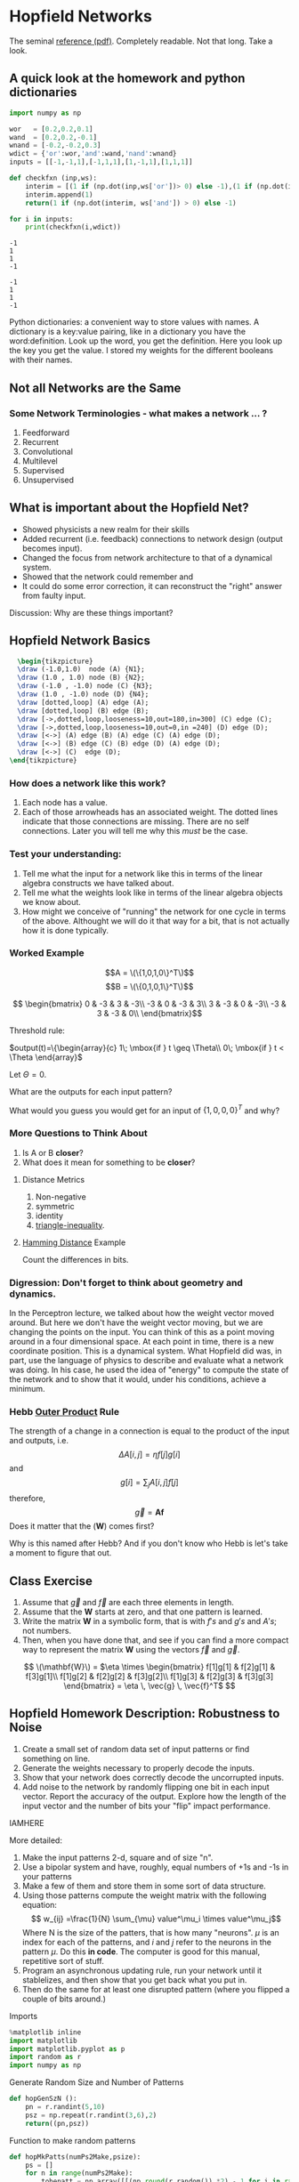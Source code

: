 * Hopfield Networks
  :PROPERTIES:
  :CUSTOM_ID: hopfield-networks
  :END:

The seminal [[http://www.pnas.org/content/pnas/79/8/2554.full.pdf][reference (pdf)]]. Completely readable. Not that long. Take a look.

** A quick look at the homework and python dictionaries


#+BEGIN_SRC python :results silent :exports code :session *xor*
  import numpy as np
#+END_SRC


#+BEGIN_SRC python :results output :exports both :session *xor*
  wor   = [0.2,0.2,0.1]
  wand  = [0.2,0.2,-0.1]
  wnand = [-0.2,-0.2,0.3]
  wdict = {'or':wor,'and':wand,'nand':wnand}
  inputs = [[-1,-1,1],[-1,1,1],[1,-1,1],[1,1,1]]

  def checkfxn (inp,ws):
      interim = [(1 if (np.dot(inp,ws['or'])> 0) else -1),(1 if (np.dot(inp,ws['nand'])>0) else -1)]
      interim.append(1)
      return(1 if (np.dot(interim, ws['and']) > 0) else -1)
      
  for i in inputs:
      print(checkfxn(i,wdict))
#+END_SRC

#+RESULTS:
: -1
: 1
: 1
: -1

#+BEGIN_EXAMPLE
  -1
  1
  1
  -1
#+END_EXAMPLE

Python dictionaries: a convenient way to store values with names. A
dictionary is a key:value pairing, like in a dictionary you have the
word:definition. Look up the word, you get the definition. Here you look
up the key you get the value. I stored my weights for the different
booleans with their names.

** Not all Networks are the Same

*** Some Network Terminologies - what makes a network ... ?
1. Feedforward
2. Recurrent
3. Convolutional
4. Multilevel
5. Supervised
6. Unsupervised

** What is important about the Hopfield Net?
- Showed physicists a new realm for their skills
- Added recurrent (i.e. feedback) connections to network design (output
  becomes input).
- Changed the focus from network architecture to that of a dynamical
  system.
- Showed that the network could remember and
- It could do some error correction, it can reconstruct the "right"
  answer from faulty input.

Discussion: Why are these things important?

** Hopfield Network Basics

#+Name: Hopfield Basic Illustration
#+header: :file "hop_basic.png"
#+header: :results raw file :exports results :fit yes :border 0cm
#+header: :imagemagick t :iminoptions -density 700
#+header: :imoutoptions -geometry 700 -flatten
#+header: :headers '("\\usepackage{tikz}")
#+begin_src latex
  \begin{tikzpicture}
  \draw (-1.0,1.0)  node (A) {N1};
  \draw (1.0 , 1.0) node (B) {N2};
  \draw (-1.0 , -1.0) node (C) {N3};
  \draw (1.0 , -1.0) node (D) {N4};
  \draw [dotted,loop] (A) edge (A);
  \draw [dotted,loop] (B) edge (B);
  \draw [->,dotted,loop,looseness=10,out=180,in=300] (C) edge (C);
  \draw [->,dotted,loop,looseness=10,out=0,in =240] (D) edge (D);
  \draw [<->] (A) edge (B) (A) edge (C) (A) edge (D);
  \draw [<->] (B) edge (C) (B) edge (D) (A) edge (D);
  \draw [<->] (C)  edge (D);
\end{tikzpicture}
#+END_SRC


#+RESULTS: Hopfield Basic Illustration
[[file:hop_basic.png]]

*** How does a network like this work?

1. Each node has a value.
2. Each of those arrowheads has an associated weight.
   The dotted lines indicate that those connections are missing. There are no self connections. Later you will tell me why this /must/ be the case.

*** Test your understanding:
1. Tell me what the input for a network like this in terms of the linear
   algebra constructs we have talked about.
2. Tell me what the weights look like in terms of the linear algebra
   objects we know about.
3. How might we conceive of "running" the network for one cycle in terms
   of the above. Althought we will do it that way for a bit, that is not
   actually how it is done typically.

*** Worked Example
  $$A = \(\{1,0,1,0\}^T\)$$
  $$B = \(\{0,1,0,1\}^T\)$$

$$  \begin{bmatrix}
  0 & -3 & 3 & -3\\
  -3 & 0 & -3 & 3\\
  3 & -3 & 0 & -3\\
  -3 & 3 & -3 & 0\\
  \end{bmatrix}$$

Threshold rule:

$output(t)=\{\begin{array}{c} 1\; \mbox{if } t \geq \Theta\\ 0\; \mbox{if } t < \Theta \end{array}$

Let $\Theta = 0$.

What are the outputs for each input pattern?

What would you guess you would get for an input of $\{1,0,0,0\}^{T}$ and why?

*** More Questions to Think About
1. Is A or B *closer*?
2. What does it mean for something to be *closer*?

**** Distance Metrics
1. Non-negative
2. symmetric
3. identity
4. [[https://en.wikipedia.org/wiki/Triangle_inequality][triangle-inequality]].

**** [[https://en.wikipedia.org/wiki/Hamming_distance][Hamming Distance]] Example
Count the differences in bits.

*** Digression: Don't forget to think about geometry and dynamics.

In the Perceptron lecture, we talked about how the weight vector moved around. But here we don't have the weight vector moving, but we are changing the points on the input. You can think of this as a point moving around in a four dimensional space. At each point in time, there is a new coordinate position. This is a dynamical system. What Hopfield did was, in part, use the language of physics to describe and evaluate what a network was doing. In his case, he used the idea of "energy" to compute the state of the network and to show that it would, under his conditions, achieve a minimum.

*** Hebb [[https://en.wikipedia.org/wiki/Outer_product][Outer Product]] Rule
The strength of a change in a connection is equal to the product of the input and outputs, i.e. $$\Delta A[i,j] = \eta f[j]g[i]$$ and $$g[i] = \sum_jA[i,j]f[j]$$ therefore, $$\vec{g} = \mathbf{Af}$$ Does it matter that the (\mathbf{W}) comes first?

Why is this named after Hebb? And if you don't know who Hebb is let's take a moment to figure that out. 

** Class Exercise
1. Assume that $\vec{g}$ and $\vec{f}$ are each three elements in
   length.
2. Assume that the $\mathbf{W}$ starts at zero, and that one pattern is
   learned.
3. Write the matrix $\mathbf{W}$ in a symbolic form, that is with $f's$
   and $g's$ and $A's$; not numbers.
4. Then, when you have done that, and see if you can find a more compact
   way to represent the matrix $\mathbf{W}$ using the vectors $\vec{f}$
   and $\vec{g}$.

$$
\(\mathbf{W}\) = $\eta \times \begin{bmatrix} f[1]g[1] & f[2]g[1] & f[3]g[1]\\ f[1]g[2] & f[2]g[2] & f[3]g[2]\\ f[1]g[3] & f[2]g[3] & f[3]g[3] \end{bmatrix} = \eta \, \vec{g} \, \vec{f}^T$ $$


** Hopfield Homework Description: Robustness to Noise
1. Create a small set of random data set of input patterns or find something on line.
2. Generate the weights necessary to properly decode the inputs.
3. Show that your network does correctly decode the uncorrupted inputs.
4. Add noise to the network by randomly flipping one bit in each input vector. Report the accuracy of the output. Explore how the length of the input vector and the number of bits your "flip" impact performance.

IAMHERE


More detailed:

1. Make the input patterns 2-d, square and of size "n".
2. Use a bipolar system and have, roughly, equal numbers of +1s and -1s
   in your patterns
3. Make a few of them and store them in some sort of data structure.
4. Using those patterns compute the weight matrix with the following
   equation:
   $$ w_{ij} =\frac{1}{N} \sum_{\mu} value^\mu_i \times value^\mu_j$$
   Where N is the size of the patters, that is how many "neurons". $\mu$
   is an index for each of the patterns, and $i$ and $j$ refer to the
   neurons in the pattern $\mu$. Do this *in code*. The computer is good
   for this manual, repetitive sort of stuff.
5. Program an asynchronous updating rule, run your network until it
   stablelizes, and then show that you get back what you put in.
6. Then do the same for at least one disrupted pattern (where you
   flipped a couple of bits around.)

****** Imports
       :PROPERTIES:
       :CUSTOM_ID: imports
       :END:

#+BEGIN_SRC python
  %matplotlib inline
  import matplotlib
  import matplotlib.pyplot as p
  import random as r
  import numpy as np
#+END_SRC

****** Generate Random Size and Number of Patterns
       :PROPERTIES:
       :CUSTOM_ID: generate-random-size-and-number-of-patterns
       :END:

#+BEGIN_SRC python
  def hopGenSzN ():
      pn = r.randint(5,10)
      psz = np.repeat(r.randint(3,6),2)
      return((pn,psz))
#+END_SRC

****** Function to make random patterns
       :PROPERTIES:
       :CUSTOM_ID: function-to-make-random-patterns
       :END:

#+BEGIN_SRC python
  def hopMkPatts(numPs2Make,psize):
      ps = []
      for n in range(numPs2Make):
          tobepatt = np.array([[(np.round(r.random()) *2) - 1 for i in range(psize[0])] for j in range(psize[1])])
          ps.append(tobepatt)
      return(ps)
#+END_SRC

****** Function to Make Weight Matrix for a set of Generated Patterns
       :PROPERTIES:
       :CUSTOM_ID: function-to-make-weight-matrix-for-a-set-of-generated-patterns
       :END:

#+BEGIN_SRC python
  def hopMkWts(patterns):
      w = np.zeros(list(map((lambda x: x**2),patterns[0].shape)))
      for p in patterns:
          w = (1.0/p.size)*(w + np.outer(p,p))
      np.fill_diagonal(w,0)
      return(w)
#+END_SRC

#+BEGIN_SRC python
  def hopLoop(patt,wts):
      inpatt = patt
      while True:
          rws = list(range(patt.shape[0]))
          cls = list(range(patt.shape[1]))
          r.shuffle(rws)
          r.shuffle(cls)
          testpatt = inpatt
          for rw in rws:
              for cl in cls:
                  inpatt[rw][cl] = 1.0 if ((np.reshape(inpatt,(1,inpatt.size))
                                          @ wts[rw]) * inpatt[rw][cl]) > 0 else -1
          if (np.all(testpatt == inpatt)): break
      return(patt)
#+END_SRC

****** Function to Loop Asynchronously Through all the Elements of a
Pattern Until Output is Stable
       :PROPERTIES:
       :CUSTOM_ID: function-to-loop-asynchronously-through-all-the-elements-of-a-pattern-until-output-is-stable
       :END:

****** A Function to Visualize the Output
       :PROPERTIES:
       :CUSTOM_ID: a-function-to-visualize-the-output
       :END:

#+BEGIN_SRC python
  def hopPlot(ins,outs): 
      r = len(ins)
      c = 3
      pltcntr = 1
      for i in range(r):
          p.subplot(r,3,pltcntr)
          p.imshow(ins[i])
          p.subplot(r,3,(pltcntr+1))
          p.imshow(outs[i])
          p.subplot(r,3,(pltcntr+2))
          p.imshow(ins[i]-outs[i])
          pltcntr = pltcntr+3
      return(p)
#+END_SRC

****** Example of How to Use
       :PROPERTIES:
       :CUSTOM_ID: example-of-how-to-use
       :END:

#+BEGIN_SRC python
  myn,mysz = hopGenSzN()
  myps = hopMkPatts(myn,mysz)
  w = hopMkWts(myps)
  outps = []
  for inp in myps:
      op = hopLoop(inp,w)
      outps.append(op)
#+END_SRC

#+BEGIN_SRC python
  myp = hopPlot(myps,outps)
#+END_SRC

[[file:8a1284b97d78ce1c4330d596fa0ccc6873678a1d.png]]
